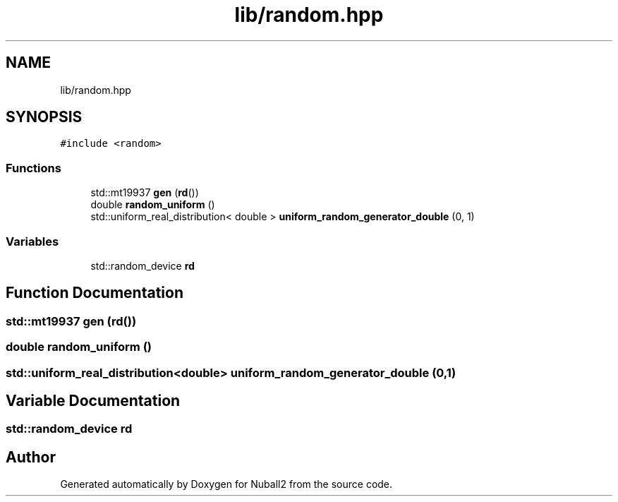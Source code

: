 .TH "lib/random.hpp" 3 "Tue Dec 5 2023" "Nuball2" \" -*- nroff -*-
.ad l
.nh
.SH NAME
lib/random.hpp
.SH SYNOPSIS
.br
.PP
\fC#include <random>\fP
.br

.SS "Functions"

.in +1c
.ti -1c
.RI "std::mt19937 \fBgen\fP (\fBrd\fP())"
.br
.ti -1c
.RI "double \fBrandom_uniform\fP ()"
.br
.ti -1c
.RI "std::uniform_real_distribution< double > \fBuniform_random_generator_double\fP (0, 1)"
.br
.in -1c
.SS "Variables"

.in +1c
.ti -1c
.RI "std::random_device \fBrd\fP"
.br
.in -1c
.SH "Function Documentation"
.PP 
.SS "std::mt19937 gen (\fBrd\fP())"

.SS "double random_uniform ()"

.SS "std::uniform_real_distribution<double> uniform_random_generator_double (0, 1)"

.SH "Variable Documentation"
.PP 
.SS "std::random_device rd"

.SH "Author"
.PP 
Generated automatically by Doxygen for Nuball2 from the source code\&.
